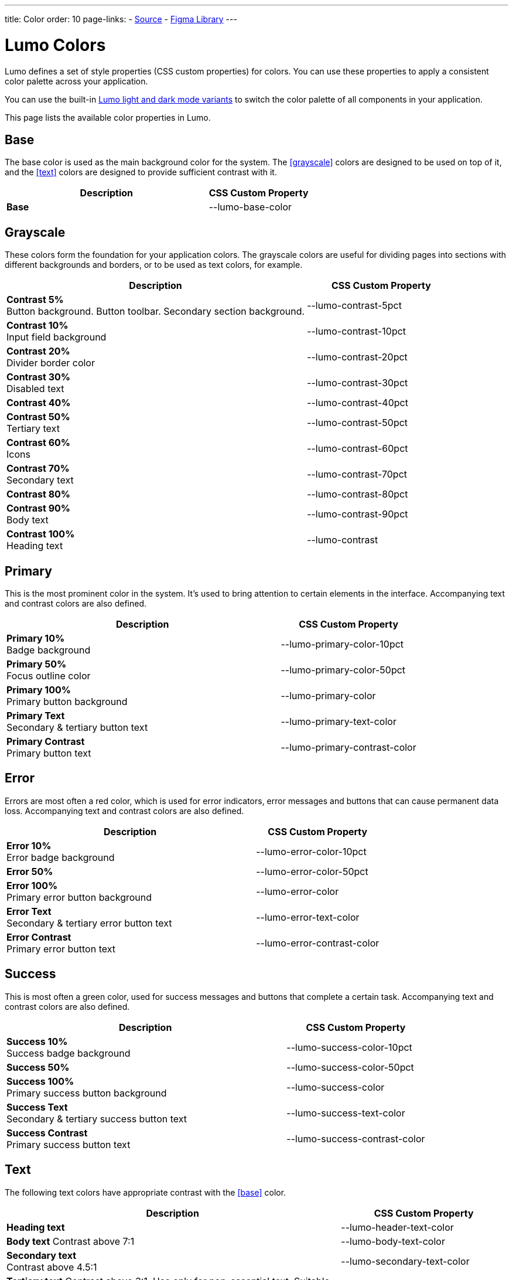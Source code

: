 ---
title: Color
order: 10
page-links:
  - https://github.com/vaadin/web-components/blob/v{moduleNpmVersion:vaadin-lumo-styles}/packages/vaadin-lumo-styles/color.js[Source]
  - https://www.figma.com/file/IxQ49ZwaHwk7w7dhbtjFp0Uy/Vaadin-Design-System?node-id=714%3A3821[Figma Library]
---

= Lumo Colors

Lumo defines a set of style properties (CSS custom properties) for colors.
You can use these properties to apply a consistent color palette across your application.

You can use the built-in <<{articles}/styling/lumo/lumo-variants#, Lumo light and dark mode variants>> to switch the color palette of all components in your application.

This page lists the available color properties in Lumo.


== Base

The base color is used as the main background color for the system.
The <<grayscale>> colors are designed to be used on top of it, and the <<text>> colors are designed to provide sufficient contrast with it.

[.property-listing.previews, cols="2,>1"]
|===
| Description | CSS Custom Property

| [preview(--lumo-base-color)]*Base*
| [custom-property]#--lumo-base-color#
|===

== Grayscale

These colors form the foundation for your application colors.
The grayscale colors are useful for dividing pages into sections with different backgrounds and borders, or to be used as text colors, for example.

[.property-listing.previews, cols="2,>1"]
|===
| Description | CSS Custom Property

| [preview(--lumo-contrast-5pct)]*Contrast 5%* +
Button background. Button toolbar. Secondary section background.
| [custom-property]#--lumo-contrast-5pct#

| [preview(--lumo-contrast-10pct)]*Contrast 10%* +
Input field background
| [custom-property]#--lumo-contrast-10pct#

| [preview(--lumo-contrast-20pct)]*Contrast 20%* +
Divider border color
| [custom-property]#--lumo-contrast-20pct#

| [preview(--lumo-contrast-30pct)]*Contrast 30%* +
Disabled text
| [custom-property]#--lumo-contrast-30pct#

| [preview(--lumo-contrast-40pct)]*Contrast 40%* +
| [custom-property]#--lumo-contrast-40pct#

| [preview(--lumo-contrast-50pct)]*Contrast 50%* +
Tertiary text
| [custom-property]#--lumo-contrast-50pct#

| [preview(--lumo-contrast-60pct)]*Contrast 60%* +
Icons
| [custom-property]#--lumo-contrast-60pct#

| [preview(--lumo-contrast-70pct)]*Contrast 70%* +
Secondary text
| [custom-property]#--lumo-contrast-70pct#

| [preview(--lumo-contrast-80pct)]*Contrast 80%* +
| [custom-property]#--lumo-contrast-80pct#

| [preview(--lumo-contrast-90pct)]*Contrast 90%* +
Body text
| [custom-property]#--lumo-contrast-90pct#

| [preview(--lumo-contrast)]*Contrast 100%* +
Heading text
| [custom-property]#--lumo-contrast#
|===


== Primary

This is the most prominent color in the system.
It's used to bring attention to certain elements in the interface.
Accompanying text and contrast colors are also defined.

[.property-listing.previews, cols="2,>1"]
|===
| Description | CSS Custom Property

| [preview(--lumo-primary-color-10pct)]*Primary 10%* +
Badge background
| [custom-property]#--lumo-primary-color-10pct#

| [preview(--lumo-primary-color-50pct)]*Primary 50%* +
Focus outline color
| [custom-property]#--lumo-primary-color-50pct#

| [preview(--lumo-primary-color)]*Primary 100%* +
Primary button background
| [custom-property]#--lumo-primary-color#

| [preview(--lumo-primary-text-color)]*Primary Text* +
Secondary & tertiary button text
| [custom-property]#--lumo-primary-text-color#

| [preview(--lumo-primary-contrast-color)]*Primary Contrast* +
Primary button text
| [custom-property]#--lumo-primary-contrast-color#
|===


== Error

Errors are most often a red color, which is used for error indicators, error messages and buttons that can cause permanent data loss.
Accompanying text and contrast colors are also defined.

[.property-listing.previews, cols="2,>1"]
|===
| Description | CSS Custom Property

| [preview(--lumo-error-color-10pct)]*Error 10%* +
Error badge background
| [custom-property]#--lumo-error-color-10pct#

| [preview(--lumo-error-color-50pct)]*Error 50%* +
| [custom-property]#--lumo-error-color-50pct#

| [preview(--lumo-error-color)]*Error 100%* +
Primary error button background
| [custom-property]#--lumo-error-color#

| [preview(--lumo-error-text-color)]*Error Text* +
Secondary & tertiary error button text
| [custom-property]#--lumo-error-text-color#

| [preview(--lumo-error-contrast-color)]*Error Contrast* +
Primary error button text
| [custom-property]#--lumo-error-contrast-color#
|===


== Success

This is most often a green color, used for success messages and buttons that complete a certain task.
Accompanying text and contrast colors are also defined.

[.property-listing.previews, cols="2,>1"]
|===
| Description | CSS Custom Property

| [preview(--lumo-success-color-10pct)]*Success 10%* +
Success badge background
| [custom-property]#--lumo-success-color-10pct#

| [preview(--lumo-success-color-50pct)]*Success 50%* +
| [custom-property]#--lumo-success-color-50pct#

| [preview(--lumo-success-color)]*Success 100%* +
Primary success button background
| [custom-property]#--lumo-success-color#

| [preview(--lumo-success-text-color)]*Success Text* +
Secondary & tertiary success button text
| [custom-property]#--lumo-success-text-color#

| [preview(--lumo-success-contrast-color)]*Success Contrast* +
Primary success button text
| [custom-property]#--lumo-success-contrast-color#
|===


== Text

The following text colors have appropriate contrast with the <<#base>> color.

[.property-listing.previews, cols="2,>1"]
|===
| Description | CSS Custom Property

| [preview(--lumo-header-text-color)]*Heading text*
| [custom-property]#--lumo-header-text-color#

| [preview(--lumo-body-text-color)]*Body text*
Contrast above 7:1
| [custom-property]#--lumo-body-text-color#

| [preview(--lumo-secondary-text-color)]*Secondary text* +
Contrast above 4.5:1
| [custom-property]#--lumo-secondary-text-color#

| [preview(--lumo-tertiary-text-color)]*Tertiary text*
Contrast above 3:1.
Use only for non-essential text. Suitable for graphical elements such as icons.
| [custom-property]#--lumo-tertiary-text-color#

| [preview(--lumo-disabled-text-color)]*Disabled text*
Use only for non-essential text/elements
| [custom-property]#--lumo-disabled-text-color#
|===


[discussion-id]`3DBA5F46-2A23-4826-B650-92FE05C1EF82`
